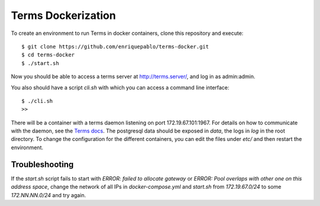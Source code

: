 
Terms Dockerization
===================

To create an environment to run Terms in docker containers, clone this repository and execute::

  $ git clone https://github.com/enriquepablo/terms-docker.git
  $ cd terms-docker
  $ ./start.sh

Now you should be able to access a terms server at http://terms.server/, and log in as admin:admin.

You also should have a script `cli.sh` with which you can access a command line
interface::

  $ ./cli.sh
  >>

There will be a container with a terms daemon listening on port 172.19.67.101:1967. For details on
how to communicate with the daemon, see the `Terms docs <http://terms.readthedocs.org/en/latest/protocol.html>`_.
The postgresql data should be exposed in `data`, the logs in `log` in the root directory.
To change the configuration for the different containers, you can edit the files under `etc/`
and then restart the environment.

Troubleshooting
---------------

If the `start.sh` script fails to start with `ERROR: failed to allocate gateway` or
`ERROR: Pool overlaps with other one on this address space`, change the network of all IPs in
`docker-compose.yml` and `start.sh` from `172.19.67.0/24` to some `172.NN.NN.0/24` and try again.
